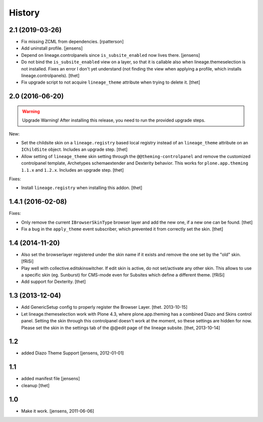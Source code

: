 
History
=======


2.1 (2019-03-26)
----------------

- Fix missing ZCML from dependencies.
  [rpatterson]

- Add uninstall profile.
  [jensens]

- Depend on lineage.controlpanels since ``is_subsite_enabled`` now lives there.
  [jensens]

- Do not bind the ``is_subsite_enabled`` view on a layer, so that it is callable also when lineage.themeselection is not installed.
  Fixes an error I don't yet understand (not finding the view when applying a profile, which installs lineage.controlpanels).
  [thet]

- Fix upgrade script to not acquire ``lineage_theme`` attribute when trying to delete it.
  [thet]


2.0 (2016-06-20)
----------------

.. warning:: Upgrade Warning!
    After installing this release, you need to run the provided upgrade steps.

New:

- Set the childsite skin on a ``lineage.registry`` based local registry instead of an ``lineage_theme`` attribute on an ``IChildSite`` object.
  Includes an upgrade step.
  [thet]

- Allow setting of ``lineage_theme`` skin setting through the ``@@theming-controlpanel`` and remove the customized controlpanel template, Archetypes schemaextender and Dexterity behavior.
  This works for ``plone.app.theming`` ``1.1.x`` and ``1.2.x``.
  Includes an upgrade step.
  [thet]

Fixes:

- Install ``lineage.registry`` when installing this addon.
  [thet]


1.4.1 (2016-02-08)
------------------

Fixes:

- Only remove the current ``IBrowserSkinType`` browser layer and add the new one, if a new one can be found.
  [thet]

- Fix a bug in the ``apply_theme`` event subscriber, which prevented it from correctly set the skin.
  [thet]


1.4 (2014-11-20)
----------------

- Also set the browserlayer registered under the skin name if it exists and
  remove the one set by the "old" skin.
  [fRiSi]

- Play well with collective.editskinswitcher. If edit skin is active, do
  not set/activate any other skin. This allows to use a specific skin (eg.
  Sunburst) for CMS-mode even for Subsites which define a different theme.
  [fRiSi]

- Add support for Dexterity.
  [thet]


1.3 (2013-12-04)
----------------

- Add GenericSetup config to properly register the Browser Layer.
  [thet. 2013-10-15]

- Let lineage.themeselection work with Plone 4.3, where plone.app.theming has a
  combined Diazo and Skins control panel. Setting the skin through this
  controlpanel doesn't work at the moment, so these settings are hidden for
  now. Please set the skin in the settings tab of the @@edit page of the
  lineage subsite.
  [thet, 2013-10-14]


1.2
---

- added Diazo Theme Support
  [jensens, 2012-01-01]


1.1
---

- added manifest file [jensens]

- cleanup [thet]


1.0
---

* Make it work. [jensens, 2011-06-06]
